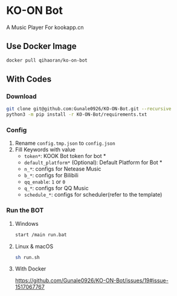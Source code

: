 * KO-ON Bot
A Music Player For kookapp.cn
** Use Docker Image
#+BEGIN_SRC bash
docker pull qihaoran/ko-on-bot
#+END_SRC
** With Codes
*** Download
#+BEGIN_SRC bash
git clone git@github.com:Gunale0926/KO-ON-Bot.git --recursive
python3 -m pip install -r KO-ON-Bot/requirements.txt
#+END_SRC
*** Config
1. Rename ~config.tmp.json~ to ~config.json~
2. Fill Keywords with value
   - ~token*~: KOOK Bot token for bot *
   - ~default_platform*~ (Optional): Default Platform for Bot *
   - ~n_*~: configs for Netease Music
   - ~b_*~: configs for Bilibili
   - ~qq_enable~: ~1~ or ~0~
   - ~q_*~: configs for QQ Music
   - ~schedule_*~: configs for scheduler(refer to the template)
*** Run the BOT
**** Windows
#+BEGIN_SRC bash
start /main run.bat
#+END_SRC
**** Linux & macOS
#+BEGIN_SRC bash
sh run.sh
#+END_SRC
**** With Docker
https://github.com/Gunale0926/KO-ON-Bot/issues/19#issue-1517067767
